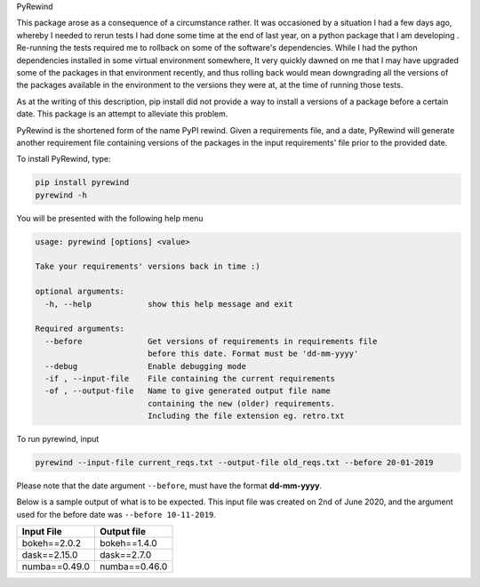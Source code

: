 PyRewind

This package arose as a consequence of a circumstance rather. It was 
occasioned by a situation I had a few days ago, whereby I needed to rerun 
tests I had done some time at the end of last year, on a python package that 
I am developing . Re-running the tests required me to rollback on some of the 
software's dependencies. While I had the python dependencies installed in 
some virtual environment somewhere, It very quickly dawned on me that I may 
have upgraded some of the packages in that environment recently, and thus 
rolling back would mean downgrading all the versions of the packages 
available in the environment to the versions they were at, at the time of 
running those tests.

As at the writing of this description, pip install did not provide a way to 
install a versions of a package before a certain date. This package is an 
attempt to alleviate this problem. 

PyRewind is the shortened form of the name PyPI rewind. Given a requirements 
file, and a date, PyRewind will generate another requirement file containing 
versions of the packages in the input requirements' file prior to the 
provided date.

To install PyRewind, type:

.. code-block:: python

    pip install pyrewind
    pyrewind -h

You will be presented with the following help menu

.. code-block:: python

    usage: pyrewind [options] <value>

    Take your requirements' versions back in time :)

    optional arguments:
      -h, --help            show this help message and exit

    Required arguments:
      --before              Get versions of requirements in requirements file
                            before this date. Format must be 'dd-mm-yyyy'
      --debug               Enable debugging mode
      -if , --input-file    File containing the current requirements
      -of , --output-file   Name to give generated output file name 
                            containing the new (older) requirements. 
                            Including the file extension eg. retro.txt

To run pyrewind, input

.. code-block:: python

    pyrewind --input-file current_reqs.txt --output-file old_reqs.txt --before 20-01-2019

Please note that the date argument ``--before``, must have the format **dd-mm-yyyy**. 

Below is a sample output of what is to be expected. This input file was 
created on 2nd of June 2020, and the argument used for the before date was 
``--before 10-11-2019``.

+--------------+--------------+
| Input File   | Output file  |
+==============+==============+
| bokeh==2.0.2 | bokeh==1.4.0 |
+--------------+--------------+
| dask==2.15.0 | dask==2.7.0  |
+--------------+--------------+
| numba==0.49.0| numba==0.46.0|
+--------------+--------------+
